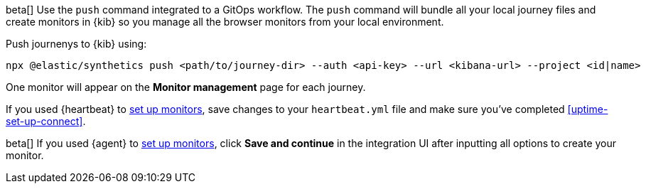 // tag::managed[]

beta[] Use the `push` command integrated to a GitOps workflow.
The `push` command will bundle all your local journey files and create monitors in {kib}
so you manage all the browser monitors from your local environment.

Push journenys to {kib} using:

[source,sh]
----
npx @elastic/synthetics push <path/to/journey-dir> --auth <api-key> --url <kibana-url> --project <id|name>
----

One monitor will appear on the **Monitor management** page for each journey.

// end::managed[]

// tag::heartbeat[]

If you used {heartbeat} to <<uptime-set-up-choose, set up monitors>>, save changes to your `heartbeat.yml` file and make sure you've completed <<uptime-set-up-connect>>.

// [ One monitor will appear on the **Monitor management** page for each journey ]

// end::heartbeat[]

// tag::agent[]

beta[] If you used {agent} to <<uptime-set-up-choose, set up monitors>>, click **Save and continue** in the integration UI after inputting all options to create your monitor.

// end::agent[]
